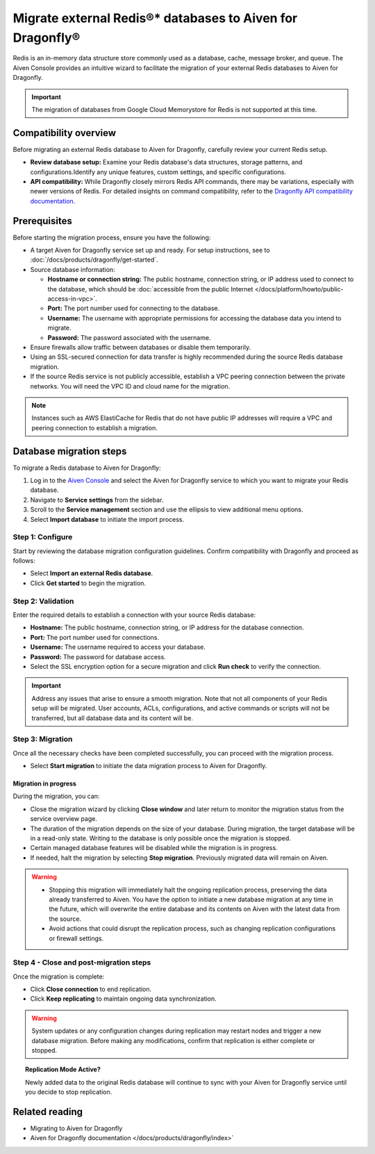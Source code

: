 Migrate external Redis®* databases to Aiven for Dragonfly®
===========================================================================

Redis is an in-memory data structure store commonly used as a database, cache, message broker, and queue. The Aiven Console provides an intuitive wizard to facilitate the migration of your external Redis databases to Aiven for Dragonfly.

.. important::
   The migration of databases from Google Cloud Memorystore for Redis is not supported at this time.

Compatibility overview
-----------------------
Before migrating an external Redis database to Aiven for Dragonfly, carefully review your current Redis setup.

* **Review database setup:** Examine your Redis database's data structures, storage patterns, and configurations.Identify any unique features, custom settings, and specific configurations.

* **API compatibility:** While Dragonfly closely mirrors Redis API commands, there may be variations, especially with newer versions of Redis. For detailed insights on command compatibility, refer to the `Dragonfly API compatibility documentation <https://www.dragonflydb.io/docs/command-reference/compatibility>`_.



Prerequisites
-------------

Before starting the migration process, ensure you have the following:

* A target Aiven for Dragonfly service set up and ready. For setup instructions, see to :doc:`/docs/products/dragonfly/get-started`.
* Source database information:

  * **Hostname or connection string:** The public hostname, connection string, or IP address used to connect to the database, which should be :doc:`accessible from the public Internet </docs/platform/howto/public-access-in-vpc>`.
  * **Port:** The port number used for connecting to the database.
  * **Username:** The username with appropriate permissions for accessing the database data you intend to migrate.
  * **Password:** The password associated with the username.

* Ensure firewalls allow traffic between databases or disable them temporarily.
* Using an SSL-secured connection for data transfer is highly recommended during the source Redis database migration.
* If the source Redis service is not publicly accessible, establish a VPC peering connection between the private networks. You will need the VPC ID and cloud name for the migration.

.. note::
   Instances such as AWS ElastiCache for Redis that do not have public IP addresses will require a VPC and peering connection to establish a migration.


Database migration steps
--------------------------

To migrate a Redis database to Aiven for Dragonfly:

1. Log in to the `Aiven Console <https://console.aiven.io/>`_ and select the Aiven for Dragonfly service to which you want to migrate your Redis database.
2. Navigate to **Service settings** from the sidebar.
3. Scroll to the **Service management** section and use the ellipsis to view additional menu options.
4. Select **Import database** to initiate the import process.


Step 1: Configure
``````````````````
Start by reviewing the database migration configuration guidelines. Confirm compatibility with Dragonfly and proceed as follows:

* Select **Import an external Redis database**.
* Click **Get started** to begin the migration.

Step 2: Validation
````````````````````
Enter the required details to establish a connection with your source Redis database:

* **Hostname:** The public hostname, connection string, or IP address for the database connection.
* **Port:** The port number used for connections.
* **Username:** The username required to access your database.
* **Password:** The password for database access.
* Select the SSL encryption option for a secure migration and click **Run check** to verify the connection.

.. important::
   Address any issues that arise to ensure a smooth migration. Note that not all components of your Redis setup will be migrated. User accounts, ACLs, configurations, and active commands or scripts will not be transferred, but all database data and its content will be.

Step 3: Migration
````````````````````

Once all the necessary checks have been completed successfully, you can proceed with the migration process.

* Select **Start migration** to initiate the data migration process to Aiven for Dragonfly.

Migration in progress
'''''''''''''''''''''''

During the migration, you can:

* Close the migration wizard by clicking **Close window** and later return to monitor the migration status from the service overview page.
* The duration of the migration depends on the size of your database. During migration, the target database will be in a read-only state. Writing to the database is only possible once the migration is stopped.
* Certain managed database features will be disabled while the migration is in progress. 
* If needed, halt the migration by selecting **Stop migration**. Previously migrated data will remain on Aiven.

.. warning::
   
   * Stopping this migration will immediately halt the ongoing replication process, preserving the data already transferred to Aiven. You have the option to initiate a new database migration at any time in the future, which will overwrite the entire database and its contents on Aiven with the latest data from the source.
   * Avoid actions that could disrupt the replication process, such as changing replication configurations or firewall settings.

Step 4 - Close and post-migration steps
``````````````````````````````````````````
Once the migration is complete:

* Click **Close connection** to end replication. 
* Click **Keep replicating** to maintain ongoing data synchronization.

.. warning:: 
   
   System updates or any configuration changes during replication may restart nodes and trigger a new database migration. Before making any modifications, confirm that replication is either complete or stopped.

.. topic:: Replication Mode Active?

   Newly added data to the original Redis database will continue to sync with your Aiven for Dragonfly service until you decide to stop replication.




Related reading
---------------
* Migrating to Aiven for Dragonfly 
* Aiven for Dragonfly documentation </docs/products/dragonfly/index>`


